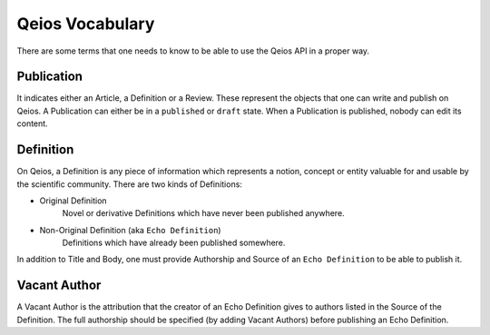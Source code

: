 Qeios Vocabulary
================

There are some terms that one needs to know to be able to use the Qeios API in a proper way.

Publication
-----------

It indicates either an Article, a Definition or a Review. These represent the objects that one can write and publish on Qeios. A Publication can either be in a ``published`` or ``draft`` state. When a Publication is published, nobody can edit its content.

Definition
----------

On Qeios, a Definition is any piece of information which represents a notion, concept or entity valuable for and usable by the scientific community. There are two kinds of Definitions:

* Original Definition
    Novel or derivative Definitions which have never been published anywhere.
* Non-Original Definition (aka ``Echo Definition``)
    Definitions which have already been published somewhere.

In addition to Title and Body, one must provide Authorship and Source of an ``Echo Definition`` to be able to publish it.

Vacant Author
-------------

A Vacant Author is the attribution that the creator of an Echo Definition gives to authors listed in the Source of the Definition. The full authorship should be specified (by adding Vacant Authors) before publishing an Echo Definition.